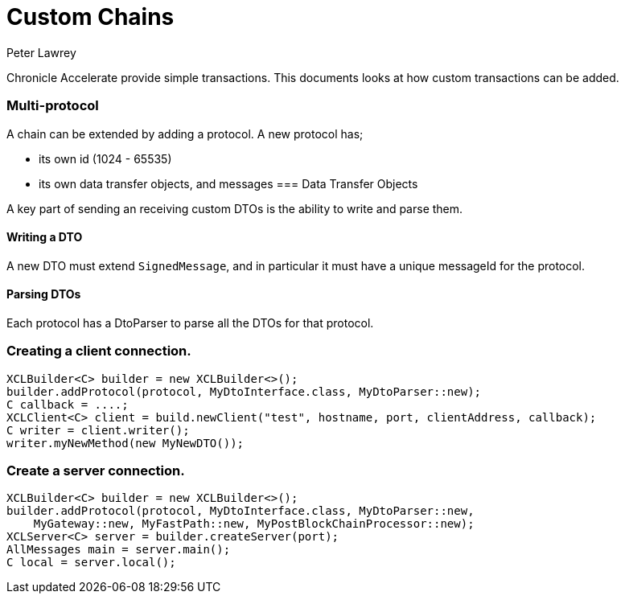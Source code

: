 = Custom Chains
Peter Lawrey

Chronicle Accelerate provide simple transactions. This documents looks at how custom transactions can be added.

=== Multi-protocol

A chain can be extended by adding a protocol.  A new protocol has;

 - its own id (1024 - 65535)
 - its own data transfer objects, and messages
=== Data Transfer Objects

A key part of sending an receiving custom DTOs is the ability to write and parse them.

==== Writing a DTO

A new DTO must extend `SignedMessage`, and in particular it must have a unique messageId for the protocol.

==== Parsing DTOs

Each protocol has a DtoParser to parse all the DTOs for that protocol.

=== Creating a client connection.

[source, Java]
----
XCLBuilder<C> builder = new XCLBuilder<>();
builder.addProtocol(protocol, MyDtoInterface.class, MyDtoParser::new);
C callback = ....;
XCLClient<C> client = build.newClient("test", hostname, port, clientAddress, callback);
C writer = client.writer();
writer.myNewMethod(new MyNewDTO());
----

=== Create a server connection.

[source, Java]
----
XCLBuilder<C> builder = new XCLBuilder<>();
builder.addProtocol(protocol, MyDtoInterface.class, MyDtoParser::new,
    MyGateway::new, MyFastPath::new, MyPostBlockChainProcessor::new);
XCLServer<C> server = builder.createServer(port);
AllMessages main = server.main();
C local = server.local();
----